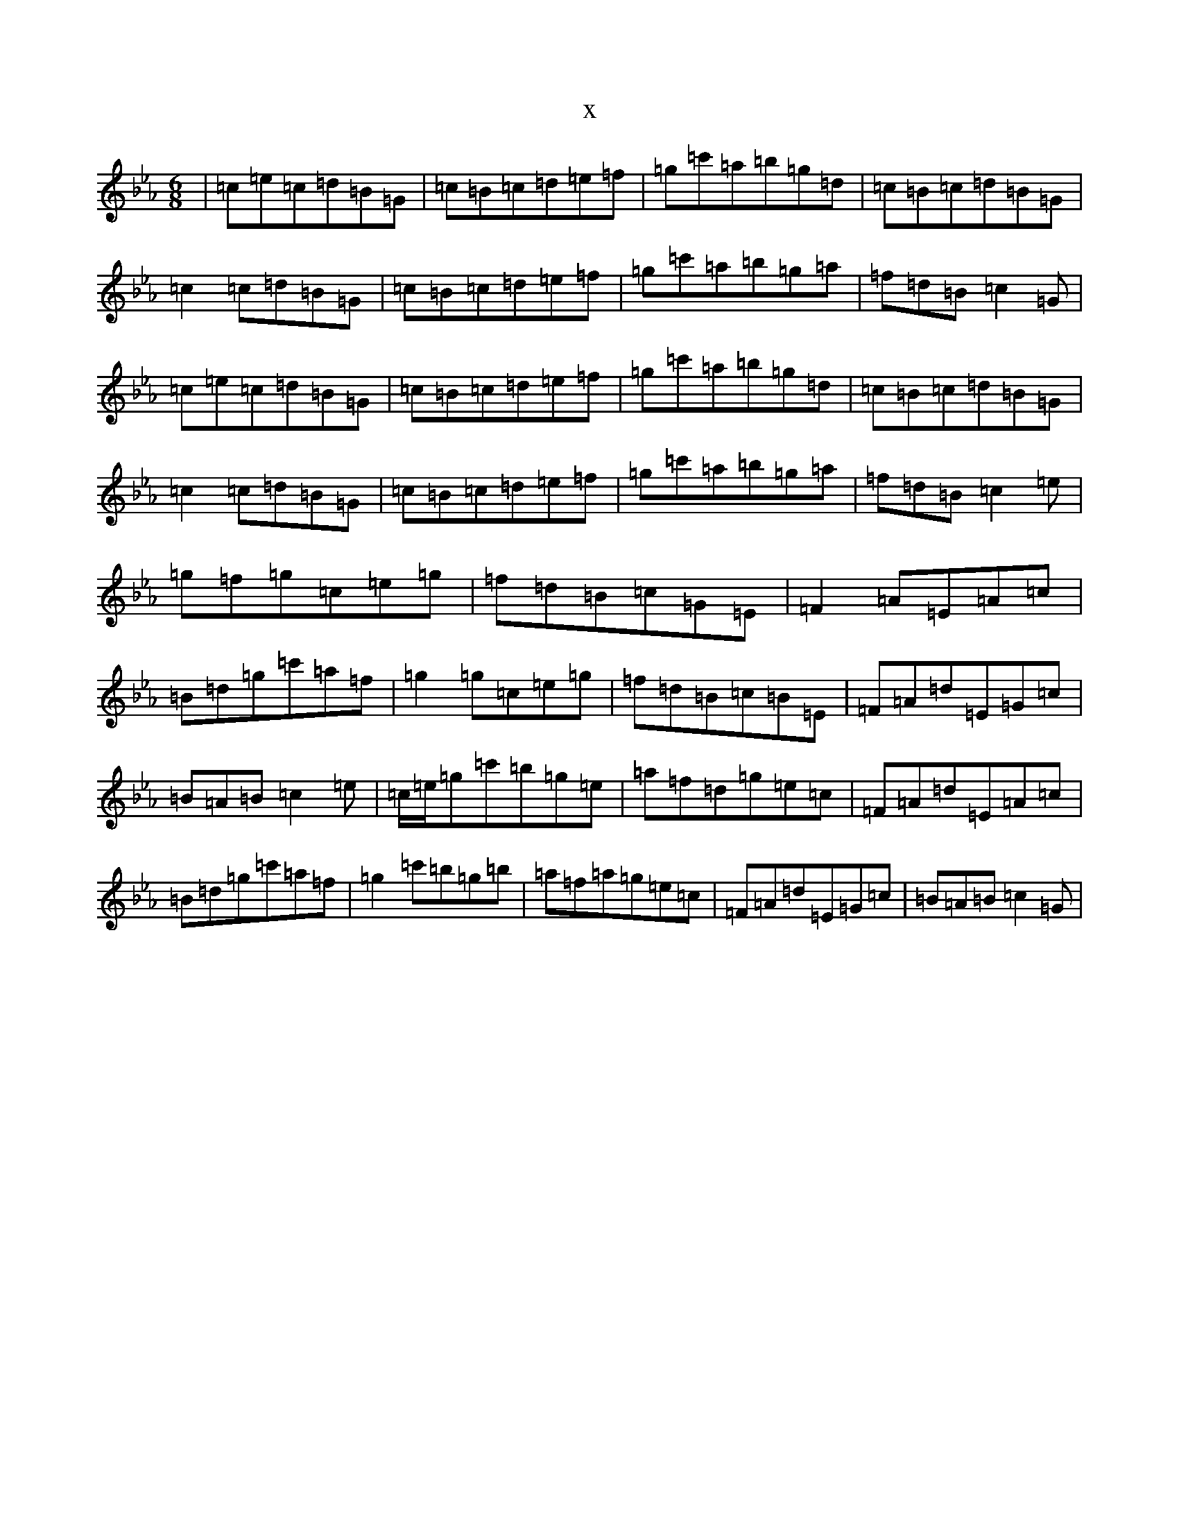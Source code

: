 X:16390
T:x
L:1/8
M:6/8
K: C minor
|=c=e=c=d=B=G|=c=B=c=d=e=f|=g=c'=a=b=g=d|=c=B=c=d=B=G|=c2=c=d=B=G|=c=B=c=d=e=f|=g=c'=a=b=g=a|=f=d=B=c2=G|=c=e=c=d=B=G|=c=B=c=d=e=f|=g=c'=a=b=g=d|=c=B=c=d=B=G|=c2=c=d=B=G|=c=B=c=d=e=f|=g=c'=a=b=g=a|=f=d=B=c2=e|=g=f=g=c=e=g|=f=d=B=c=G=E|=F2=A=E=A=c|=B=d=g=c'=a=f|=g2=g=c=e=g|=f=d=B=c=B=E|=F=A=d=E=G=c|=B=A=B=c2=e|=c/2=e/2=g=c'=b=g=e|=a=f=d=g=e=c|=F=A=d=E=A=c|=B=d=g=c'=a=f|=g2=c'=b=g=b|=a=f=a=g=e=c|=F=A=d=E=G=c|=B=A=B=c2=G|